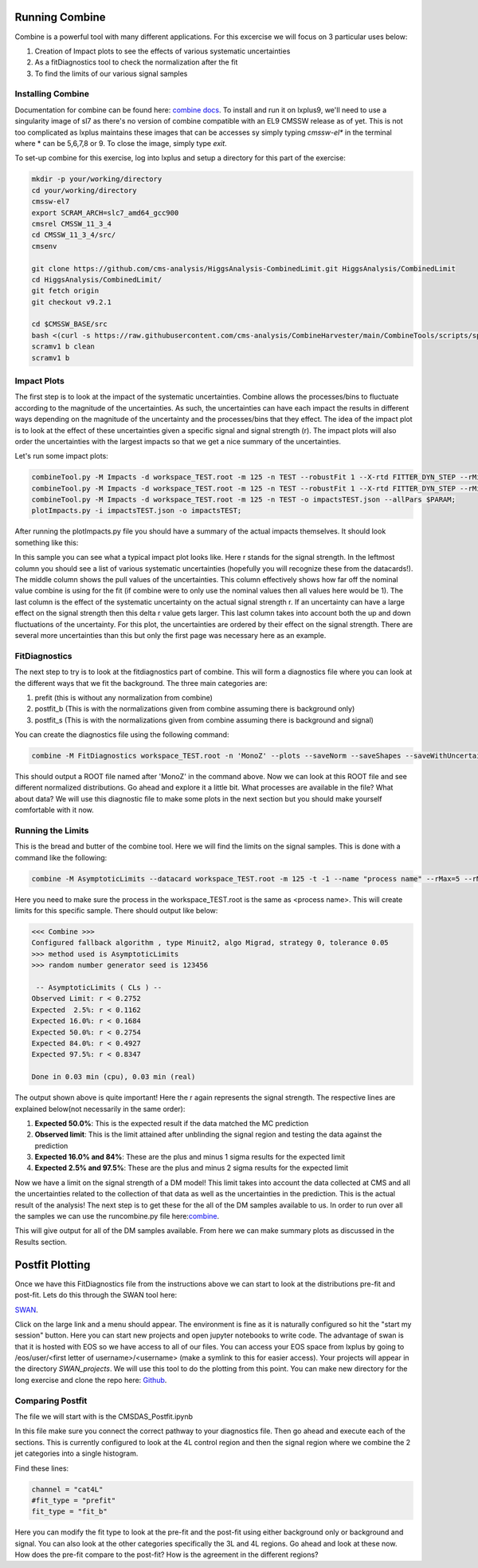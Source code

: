 Running Combine
---------------

.. image:: ../img/combine.png
      :width: 900
      :alt: Alternative text

Combine is a powerful tool with many different applications. For this excercise we will focus on 3 particular uses below:

1. Creation of Impact plots to see the effects of various systematic uncertainties
2. As a fitDiagnostics tool to check the normalization after the fit
3. To find the limits of our various signal samples

Installing Combine
******************

Documentation for combine can be found here: `combine docs <https://cms-analysis.github.io/HiggsAnalysis-CombinedLimit/latest/>`_. To install and run it on lxplus9, we'll need to use a singularity image of sl7 as there's no version of combine compatible with an EL9 CMSSW release as of yet. This is not too complicated as lxplus maintains these images that can be accesses sy simply typing `cmssw-el*` in the terminal where * can be 5,6,7,8 or 9. To close the image, simply type `exit`. 

To set-up combine for this exercise, log into lxplus and setup a directory for this part of the exercise:

.. code-block:: bash

    mkdir -p your/working/directory
    cd your/working/directory
    cmssw-el7
    export SCRAM_ARCH=slc7_amd64_gcc900
    cmsrel CMSSW_11_3_4
    cd CMSSW_11_3_4/src/
    cmsenv

    git clone https://github.com/cms-analysis/HiggsAnalysis-CombinedLimit.git HiggsAnalysis/CombinedLimit
    cd HiggsAnalysis/CombinedLimit/
    git fetch origin
    git checkout v9.2.1

    cd $CMSSW_BASE/src
    bash <(curl -s https://raw.githubusercontent.com/cms-analysis/CombineHarvester/main/CombineTools/scripts/sparse-checkout-ssh.sh)
    scramv1 b clean
    scramv1 b


Impact Plots
************

The first step is to look at the impact of the systematic uncertainties. Combine allows the processes/bins to fluctuate according to the magnitude of the uncertainties. As such, the uncertainties can have each impact the results in different ways depending on the magnitude of the uncertainty and the processes/bins that they effect. The idea of the impact plot is to look at the effect of these uncertainties given a specific signal and signal strength (r). The impact plots will also order the uncertainties with the largest impacts so that we get a nice summary of the uncertainties.

Let's run some impact plots:

.. code-block:: html

      combineTool.py -M Impacts -d workspace_TEST.root -m 125 -n TEST --robustFit 1 --X-rtd FITTER_DYN_STEP --rMin=-1 --rMax=4 --doInitialFit --allPars $PARAM;
      combineTool.py -M Impacts -d workspace_TEST.root -m 125 -n TEST --robustFit 1 --X-rtd FITTER_DYN_STEP --rMin=-1 --rMax=4 --doFits --allPars $PARAM;
      combineTool.py -M Impacts -d workspace_TEST.root -m 125 -n TEST -o impactsTEST.json --allPars $PARAM;
      plotImpacts.py -i impactsTEST.json -o impactsTEST;

After running the plotImpacts.py file you should have a summary of the actual impacts themselves. It should look something like this:

.. image:: ../img/impacts.png
      :width: 900
      :alt: Alternative text

In this sample you can see what a typical impact plot looks like. Here r stands for the signal strength. In the leftmost column you should see a list of various systematic uncertainties (hopefully you will recognize these from the datacards!). The middle column shows the pull values of the uncertainties. This column effectively shows how far off the nominal value combine is using for the fit (if combine were to only use the nominal values then all values here would be 1). The last column is the effect of the systematic uncertainty on the actual signal strength r. If an uncertainty can have a large effect on the signal strength then this delta r value gets larger. This last column takes into account both the up and down fluctuations of the uncertainty. For this plot, the uncertainties are ordered by their effect on the signal strength. There are several more uncertainties than this but only the first page was necessary here as an example.

FitDiagnostics
**************

The next step to try is to look at the fitdiagnostics part of combine. This will form a diagnostics file where you can look at the different ways that we fit the background. The three main categories are:

1. prefit (this is without any normalization from combine)
2. postfit_b (This is with the normalizations given from combine assuming there is background only)
3. postfit_s (This is with the normalizations given from combine assuming there is background and signal)

You can create the diagnostics file using the following command:

.. code-block:: html

      combine -M FitDiagnostics workspace_TEST.root -n 'MonoZ' --plots --saveNorm --saveShapes --saveWithUncertainties --saveOverall

This should output a ROOT file named after 'MonoZ' in the command above. Now we can look at this ROOT file and see different normalized distributions. Go ahead and explore it a little bit. What processes are available in the file? What about data? We will use this diagnostic file to make some plots in the next section but you should make yourself comfortable with it now.

Running the Limits
******************

This is the bread and butter of the combine tool. Here we will find the limits on the signal samples. This is done with a command like the following:

.. code-block:: html

      combine -M AsymptoticLimits --datacard workspace_TEST.root -m 125 -t -1 --name "process name" --rMax=5 --rMin=-10 --cminFallbackAlgo Minuit2,Migrad,0:0.05 --X-rtd MINIMIZER_analytic --X-rtd FAST_VERTICAL_MORPH

Here you need to make sure the process in the workspace_TEST.root is the same as <process name>. This will create limits for this specific sample. There should output like below:

.. code-block:: sh

     <<< Combine >>> 
     Configured fallback algorithm , type Minuit2, algo Migrad, strategy 0, tolerance 0.05
     >>> method used is AsymptoticLimits
     >>> random number generator seed is 123456
      
      -- AsymptoticLimits ( CLs ) --
     Observed Limit: r < 0.2752
     Expected  2.5%: r < 0.1162
     Expected 16.0%: r < 0.1684
     Expected 50.0%: r < 0.2754
     Expected 84.0%: r < 0.4927
     Expected 97.5%: r < 0.8347
      
     Done in 0.03 min (cpu), 0.03 min (real)


The output shown above is quite important! Here the r again represents the signal strength. The respective lines are explained below(not necessarily in the same order):

1. **Expected 50.0%**: This is the expected result if the data matched the MC prediction
2. **Observed limit**: This is the limit attained after unblinding the signal region and testing the data against the prediction
3. **Expected 16.0% and 84%**: These are the plus and minus 1 sigma results for the expected limit
4. **Expected 2.5% and 97.5%**: These are the plus and minus 2 sigma results for the expected limit

Now we have a limit on the signal strength of a DM model! This limit takes into account the data collected at CMS and all the uncertainties related to the collection of that data as well as the uncertainties in the prediction. This is the actual result of the analysis! The next step is to get these for the all of the DM samples available to us. In order to run over all the samples we can use the runcombine.py file here:`combine <https://github.com/yhaddad/CMSDAS-MonoZ-Tutorial/blob/master/runcombine.py>`_.

This will give output for all of the DM samples available. From here we can make summary plots as discussed in the Results section.

Postfit Plotting
----------------

Once we have this FitDiagnostics file from the instructions above we can start to look at the distributions pre-fit and post-fit. Lets do this through the SWAN tool here:

`SWAN <https://swan.web.cern.ch/swan/>`_.


Click on the large link and a menu should appear. The environment is fine as it is naturally configured so hit the "start my session" button. Here you can start new projects and open jupyter notebooks to write code. The advantage of swan is that it is hosted with EOS so we have access to all of our files. You can access your EOS space from lxplus by going to /eos/user/<first letter of username>/<username> (make a symlink to this for easier access). Your projects will appear in the directory `SWAN_projects`. We will use this tool to do the plotting from this point. You can make new directory for the long exercise and clone the repo here: `Github <https://github.com/yhaddad/CMSDAS-MonoZ-Tutorial-2024>`_.

Comparing Postfit
*****************

The file we will start with is the CMSDAS_Postfit.ipynb

In this file make sure you connect the correct pathway to your diagnostics file. Then go ahead and execute each of the sections. This is currently configured to look at the 4L control region and then the signal region where we combine the 2 jet categories into a single histogram.

Find these lines:

.. code-block:: html

     channel = "cat4L"
     #fit_type = "prefit"
     fit_type = "fit_b"

Here you can modify the fit type to look at the pre-fit and the post-fit using either background only or background and signal. You can also look at the other categories specifically the 3L and 4L regions. Go ahead and look at these now. How does the pre-fit compare to the post-fit? How is the agreement in the different regions?

